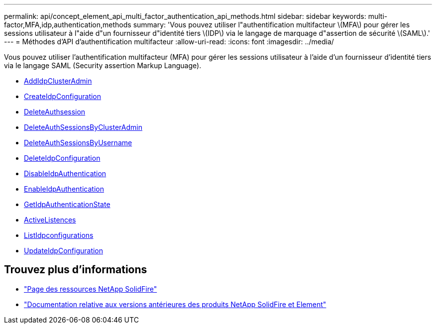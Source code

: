 ---
permalink: api/concept_element_api_multi_factor_authentication_api_methods.html 
sidebar: sidebar 
keywords: multi-factor,MFA,idp,authentication,methods 
summary: 'Vous pouvez utiliser l"authentification multifacteur \(MFA\) pour gérer les sessions utilisateur à l"aide d"un fournisseur d"identité tiers \(IDP\) via le langage de marquage d"assertion de sécurité \(SAML\).' 
---
= Méthodes d'API d'authentification multifacteur
:allow-uri-read: 
:icons: font
:imagesdir: ../media/


[role="lead"]
Vous pouvez utiliser l'authentification multifacteur (MFA) pour gérer les sessions utilisateur à l'aide d'un fournisseur d'identité tiers via le langage SAML (Security assertion Markup Language).

* xref:reference_element_api_addidpclusteradmin.adoc[AddIdpClusterAdmin]
* xref:reference_element_api_createidpconfiguration.adoc[CreateIdpConfiguration]
* xref:reference_element_api_deleteauthsession.adoc[DeleteAuthsession]
* xref:reference_element_api_deleteauthsessionsbyclusteradmin.adoc[DeleteAuthSessionsByClusterAdmin]
* xref:reference_element_api_deleteauthsessionsbyusername.adoc[DeleteAuthSessionsByUsername]
* xref:reference_element_api_deleteidpconfiguration.adoc[DeleteIdpConfiguration]
* xref:reference_element_api_disableidpauthentication.adoc[DisableIdpAuthentication]
* xref:reference_element_api_enableidpauthentication.adoc[EnableIdpAuthentication]
* xref:reference_element_api_getidpauthenticationstate.adoc[GetIdpAuthenticationState]
* xref:reference_element_api_listactiveauthsessions.adoc[ActiveListences]
* xref:reference_element_api_listidpconfigurations.adoc[ListIdpconfigurations]
* xref:reference_element_api_updateidpconfiguration.adoc[UpdateIdpConfiguration]




== Trouvez plus d'informations

* https://www.netapp.com/data-storage/solidfire/documentation/["Page des ressources NetApp SolidFire"^]
* https://docs.netapp.com/sfe-122/topic/com.netapp.ndc.sfe-vers/GUID-B1944B0E-B335-4E0B-B9F1-E960BF32AE56.html["Documentation relative aux versions antérieures des produits NetApp SolidFire et Element"^]

